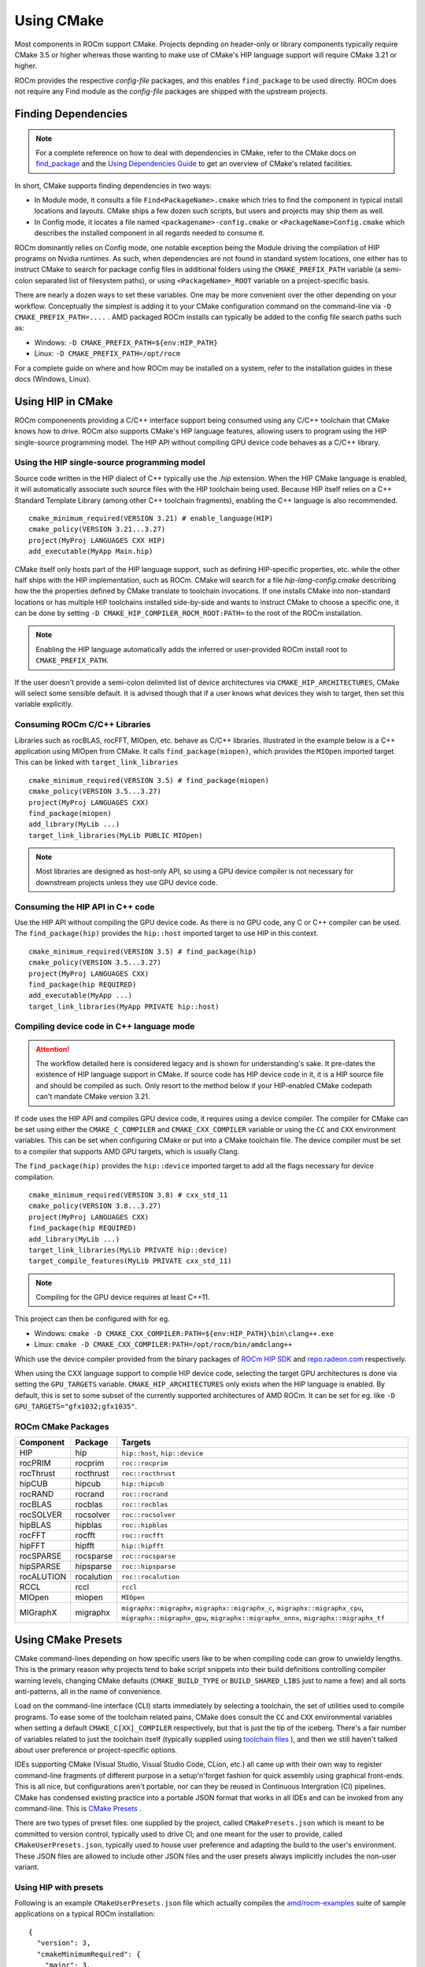 ***********
Using CMake
***********

Most components in ROCm support CMake. Projects depnding on header-only or
library components typically require CMake 3.5 or higher whereas those wanting
to make use of CMake's HIP language support will require CMake 3.21 or higher.

ROCm provides the respective *config-file* packages, and this enables
``find_package`` to be used directly. ROCm does not require any Find module as
the *config-file* packages are shipped with the upstream projects.

Finding Dependencies
====================

.. note::
   For a complete
   reference on how to deal with dependencies in CMake, refer to the CMake docs
   on `find_package
   <https://cmake.org/cmake/help/latest/command/find_package.html>`_ and the
   `Using Dependencies Guide
   <https://cmake.org/cmake/help/latest/guide/using-dependencies/index.html>`_
   to get an overview of CMake's related facilities.

In short, CMake supports finding dependencies in two ways:

-  In Module mode, it consults a file ``Find<PackageName>.cmake`` which tries to
   find the component in typical install locations and layouts. CMake ships a
   few dozen such scripts, but users and projects may ship them as well.
-  In Config mode, it locates a file named ``<packagename>-config.cmake`` or
   ``<PackageName>Config.cmake`` which describes the installed component in all
   regards needed to consume it.

ROCm dominantly relies on Config mode, one notable exception being the Module
driving the compilation of HIP programs on Nvidia runtimes. As such, when
dependencies are not found in standard system locations, one either has to
instruct CMake to search for package config files in additional folders using
the ``CMAKE_PREFIX_PATH`` variable (a semi-colon separated list of filesystem
paths), or using ``<PackageName>_ROOT`` variable on a project-specific basis.

There are nearly a dozen ways to set these variables. One may be more convenient
over the other depending on your workflow. Conceptually the simplest is adding
it to your CMake configuration command on the command-line via
``-D CMAKE_PREFIX_PATH=....`` . AMD packaged ROCm installs can typically be
added to the config file search paths such as:

-  Windows: ``-D CMAKE_PREFIX_PATH=${env:HIP_PATH}``

-  Linux: ``-D CMAKE_PREFIX_PATH=/opt/rocm``

For a complete guide on where and how ROCm may be installed on a system, refer
to the installation guides in these docs (Windows, Linux).

Using HIP in CMake
==================

ROCm componenents providing a C/C++ interface support being consumed using any
C/C++ toolchain that CMake knows how to drive. ROCm also supports CMake's HIP
language features, allowing users to program using the HIP single-source
programming model. The HIP API without compiling GPU device code behaves as a
C/C++ library.

Using the HIP single-source programming model
---------------------------------------------

Source code written in the HIP dialect of C++ typically use the `.hip`
extension. When the HIP CMake language is enabled, it will automatically
associate such source files with the HIP toolchain being used. Because HIP
itself relies on a C++ Standard Template Library (among other C++ toolchain
fragments), enabling the C++ language is also recommended.

::

    cmake_minimum_required(VERSION 3.21) # enable_language(HIP)
    cmake_policy(VERSION 3.21...3.27)
    project(MyProj LANGUAGES CXX HIP)
    add_executable(MyApp Main.hip)

CMake itself only hosts part of the HIP language support, such as defining
HIP-specific properties, etc. while the other half ships with the HIP
implementation, such as ROCm. CMake will search for a file
`hip-lang-config.cmake` describing how the the properties defined by CMake
translate to toolchain invocations. If one installs CMake into non-standard
locations or has multiple HIP toolchains installed side-by-side and wants to
instruct CMake to choose a specific one, it can be done by setting
``-D CMAKE_HIP_COMPILER_ROCM_ROOT:PATH=`` to the root of the ROCm installation.

.. note::
   Enabling the HIP language automatically adds the inferred or user-provided
   ROCm install root to ``CMAKE_PREFIX_PATH``.

If the user doesn't provide a semi-colon delimited list of device architectures
via ``CMAKE_HIP_ARCHITECTURES``, CMake will select some sensible default. It is
advised though that if a user knows what devices they wish to target, then set
this variable explicitly.

Consuming ROCm C/C++ Libraries
------------------------------

Libraries such as rocBLAS, rocFFT, MIOpen, etc. behave as C/C++ libraries.
Illustrated in the example below is a C++ application using MIOpen from CMake.
It calls ``find_package(miopen)``, which provides the ``MIOpen`` imported
target. This can be linked with ``target_link_libraries``

::

    cmake_minimum_required(VERSION 3.5) # find_package(miopen)
    cmake_policy(VERSION 3.5...3.27)
    project(MyProj LANGUAGES CXX)
    find_package(miopen)
    add_library(MyLib ...)
    target_link_libraries(MyLib PUBLIC MIOpen)

.. note::
    Most libraries are designed as host-only API, so using a GPU device
    compiler is not necessary for downstream projects unless they use GPU device
    code.

Consuming the HIP API in C++ code
---------------------------------

Use the HIP API without compiling the GPU device code. As there is no GPU code,
any C or C++ compiler can be used. The ``find_package(hip)`` provides the
``hip::host`` imported target to use HIP in this context.

::

    cmake_minimum_required(VERSION 3.5) # find_package(hip)
    cmake_policy(VERSION 3.5...3.27)
    project(MyProj LANGUAGES CXX)
    find_package(hip REQUIRED)
    add_executable(MyApp ...)
    target_link_libraries(MyApp PRIVATE hip::host)

Compiling device code in C++ language mode
------------------------------------------

.. attention::
    The workflow detailed here is considered legacy and is shown for
    understanding's sake. It pre-dates the existence of HIP language support in
    CMake. If source code has HIP device code in it, it is a HIP source file
    and should be compiled as such. Only resort to the method below if your
    HIP-enabled CMake codepath can't mandate CMake version 3.21.

If code uses the HIP API and compiles GPU device code, it requires using a
device compiler. The compiler for CMake can be set using either the
``CMAKE_C_COMPILER`` and ``CMAKE_CXX_COMPILER`` variable or using the ``CC``
and ``CXX`` environment variables. This can be set when configuring CMake or
put into a CMake toolchain file. The device compiler must be set to a
compiler that supports AMD GPU targets, which is usually Clang.

The ``find_package(hip)`` provides the ``hip::device`` imported target to add
all the flags necessary for device compilation.

::

    cmake_minimum_required(VERSION 3.8) # cxx_std_11
    cmake_policy(VERSION 3.8...3.27)
    project(MyProj LANGUAGES CXX)
    find_package(hip REQUIRED)
    add_library(MyLib ...)
    target_link_libraries(MyLib PRIVATE hip::device)
    target_compile_features(MyLib PRIVATE cxx_std_11)

.. note::
    Compiling for the GPU device requires at least C++11.

This project can then be configured with for eg.

-  Windows: ``cmake -D CMAKE_CXX_COMPILER:PATH=${env:HIP_PATH}\bin\clang++.exe``

-  Linux: ``cmake -D CMAKE_CXX_COMPILER:PATH=/opt/rocm/bin/amdclang++``

Which use the device compiler provided from the binary packages of
`ROCm HIP SDK <https://www.amd.com/en/graphics/servers-solutions-rocm>`_ and
`repo.radeon.com <https://repo.radeon.com>`_ respectively.

When using the CXX language support to compile HIP device code, selecting the
target GPU architectures is done via setting the ``GPU_TARGETS`` variable.
``CMAKE_HIP_ARCHITECTURES`` only exists when the HIP language is enabled. By
default, this is set to some subset of the currently supported architectures of
AMD ROCm. It can be set for eg. like ``-D GPU_TARGETS="gfx1032;gfx1035"``.

ROCm CMake Packages
-------------------

+-----------+----------+--------------------------------------------------------+
| Component | Package  | Targets                                                |
+===========+==========+========================================================+
| HIP       | hip      | ``hip::host``, ``hip::device``                         |
+-----------+----------+--------------------------------------------------------+
| rocPRIM   | rocprim  | ``roc::rocprim``                                       |
+-----------+----------+--------------------------------------------------------+
| rocThrust | rocthrust| ``roc::rocthrust``                                     |
+-----------+----------+--------------------------------------------------------+
| hipCUB    | hipcub   | ``hip::hipcub``                                        |
+-----------+----------+--------------------------------------------------------+
| rocRAND   | rocrand  | ``roc::rocrand``                                       |
+-----------+----------+--------------------------------------------------------+
| rocBLAS   | rocblas  | ``roc::rocblas``                                       |
+-----------+----------+--------------------------------------------------------+
| rocSOLVER | rocsolver| ``roc::rocsolver``                                     |
+-----------+----------+--------------------------------------------------------+
| hipBLAS   | hipblas  | ``roc::hipblas``                                       |
+-----------+----------+--------------------------------------------------------+
| rocFFT    | rocfft   | ``roc::rocfft``                                        |
+-----------+----------+--------------------------------------------------------+
| hipFFT    | hipfft   | ``hip::hipfft``                                        |
+-----------+----------+--------------------------------------------------------+
| rocSPARSE | rocsparse| ``roc::rocsparse``                                     |
+-----------+----------+--------------------------------------------------------+
| hipSPARSE | hipsparse| ``roc::hipsparse``                                     |
+-----------+----------+--------------------------------------------------------+
| rocALUTION|rocalution| ``roc::rocalution``                                    |
+-----------+----------+--------------------------------------------------------+
| RCCL      | rccl     | ``rccl``                                               |
+-----------+----------+--------------------------------------------------------+
| MIOpen    | miopen   | ``MIOpen``                                             |
+-----------+----------+--------------------------------------------------------+
| MIGraphX  | migraphx | ``migraphx::migraphx``, ``migraphx::migraphx_c``,      |
|           |          | ``migraphx::migraphx_cpu``, ``migraphx::migraphx_gpu``,|
|           |          | ``migraphx::migraphx_onnx``, ``migraphx::migraphx_tf`` |
+-----------+----------+--------------------------------------------------------+

Using CMake Presets
===================

CMake command-lines depending on how specific users like to be when compiling
code can grow to unwieldy lengths. This is the primary reason why projects tend
to bake script snippets into their build definitions controlling compiler
warning levels, changing CMake defaults (``CMAKE_BUILD_TYPE`` or
``BUILD_SHARED_LIBS`` just to name a few) and all sorts anti-patterns, all in
the name of convenience.

Load on the command-line interface (CLI) starts immediately by selecting a
toolchain, the set of utilities used to compile programs. To ease some of the
toolchain related pains, CMake does consult the ``CC`` and ``CXX`` environmental
variables when setting a default ``CMAKE_C[XX]_COMPILER`` respectively, but that
is just the tip of the iceberg. There's a fair number of variables related to
just the toolchain itself (typically supplied using
`toolchain files <https://cmake.org/cmake/help/latest/manual/cmake-toolchains.7.html>`_
), and then we still haven't talked about user preference or project-specific
options.

IDEs supporting CMake (Visual Studio, Visual Studio Code, CLion, etc.) all came
up with their own way to register command-line fragments of different purpose in
a setup'n'forget fashion for quick assembly using graphical front-ends. This is
all nice, but configurations aren't portable, nor can they be reused in
Continuous Intergration (CI) pipelines. CMake has condensed existing practice
into a portable JSON format that works in all IDEs and can be invoked from any
command-line. This is
`CMake Presets <https://cmake.org/cmake/help/latest/manual/cmake-presets.7.html>`_
.

There are two types of preset files: one supplied by the project, called
``CMakePresets.json`` which is meant to be committed to version control,
typically used to drive CI; and one meant for the user to provide, called
``CMakeUserPresets.json``, typically used to house user preference and adapting
the build to the user's environment. These JSON files are allowed to include
other JSON files and the user presets always implicitly includes the non-user
variant.

Using HIP with presets
----------------------

Following is an example ``CMakeUserPresets.json`` file which actually compiles
the `amd/rocm-examples <https://github.com/amd/rocm-examples>`_ suite of sample
applications on a typical ROCm installation:

::

    {
      "version": 3,
      "cmakeMinimumRequired": {
        "major": 3,
        "minor": 21,
        "patch": 0
      },
      "configurePresets": [
        {
          "name": "layout",
          "hidden": true,
          "binaryDir": "${sourceDir}/build/${presetName}",
          "installDir": "${sourceDir}/install/${presetName}"
        },
        {
          "name": "generator-ninja-multi-config",
          "hidden": true,
          "generator": "Ninja Multi-Config"
        },
        {
          "name": "toolchain-makefiles-c/c++-amdclang",
          "hidden": true,
          "cacheVariables": {
            "CMAKE_C_COMPILER": "/opt/rocm/bin/amdclang",
            "CMAKE_CXX_COMPILER": "/opt/rocm/bin/amdclang++",
            "CMAKE_HIP_COMPILER": "/opt/rocm/bin/amdclang++"
          }
        },
        {
          "name": "clang-strict-iso-high-warn",
          "hidden": true,
          "cacheVariables": {
            "CMAKE_C_FLAGS": "-Wall -Wextra -pedantic",
            "CMAKE_CXX_FLAGS": "-Wall -Wextra -pedantic",
            "CMAKE_HIP_FLAGS": "-Wall -Wextra -pedantic"
          }
        },
        {
          "name": "ninja-mc-rocm",
          "displayName": "Ninja Multi-Config ROCm",
          "inherits": [
            "layout",
            "generator-ninja-multi-config",
            "toolchain-makefiles-c/c++-amdclang",
            "clang-strict-iso-high-warn"
          ]
        }
      ],
      "buildPresets": [
        {
          "name": "ninja-mc-rocm-debug",
          "displayName": "Debug",
          "configuration": "Debug",
          "configurePreset": "ninja-mc-rocm"
        },
        {
          "name": "ninja-mc-rocm-release",
          "displayName": "Release",
          "configuration": "Release",
          "configurePreset": "ninja-mc-rocm"
        },
        {
          "name": "ninja-mc-rocm-debug-verbose",
          "displayName": "Debug (verbose)",
          "configuration": "Debug",
          "configurePreset": "ninja-mc-rocm",
          "verbose": true
        },
        {
          "name": "ninja-mc-rocm-release-verbose",
          "displayName": "Release (verbose)",
          "configuration": "Release",
          "configurePreset": "ninja-mc-rocm",
          "verbose": true
        }
      ],
      "testPresets": [
        {
          "name": "ninja-mc-rocm-debug",
          "displayName": "Debug",
          "configuration": "Debug",
          "configurePreset": "ninja-mc-rocm",
          "execution": {
            "jobs": 0
          }
        },
        {
          "name": "ninja-mc-rocm-release",
          "displayName": "Release",
          "configuration": "Release",
          "configurePreset": "ninja-mc-rocm",
          "execution": {
            "jobs": 0
          }
        }
      ]
    }

.. note::
    Getting presets to work reliably on Windows requires some CMake improvements
    and/or support from compiler vendors. (Refer to 
    `Add support to the Visual Studio generators <https://gitlab.kitware.com/cmake/cmake/-/issues/24245>`_
    and `Sourcing environment scripts <https://gitlab.kitware.com/cmake/cmake/-/issues/21619>`_
    .)
